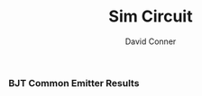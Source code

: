 #+TITLE:     Sim Circuit
#+AUTHOR:    David Conner
#+EMAIL:     noreply@te.xel.io
#+DESCRIPTION: notes
#+STARTUP: content

*** BJT Common Emitter Results

[[file:acme-jl.png][file:acme-jl.png]]
